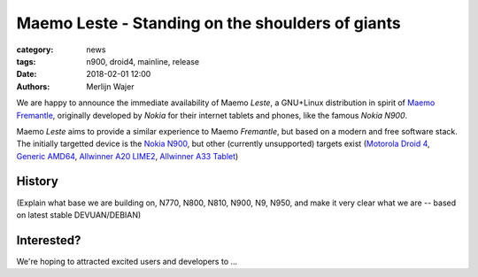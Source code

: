 Maemo Leste - Standing on the shoulders of giants
#################################################

:category: news
:tags: n900, droid4, mainline, release
:date: 2018-02-01 12:00
:authors: Merlijn Wajer


.. image:: /images/logo.png
    :width: 250
    :height: 353

We are happy to announce the immediate availability of Maemo `Leste`, a
GNU+Linux distribution in spirit of `Maemo Fremantle <http://maemo.org>`_,
originally developed by `Nokia` for their internet tablets and phones, like the
famous `Nokia N900`.

Maemo `Leste` aims to provide a similar experience to Maemo `Fremantle`, but
based on a modern and free software stack. The initially targetted device is the
`Nokia N900 <{filename}/pages/n900.rst>`_, but other (currently unsupported)
targets exist
(`Motorola Droid 4 <{filename}/pages/droid4.rst>`_,
`Generic AMD64 <{filename}/pages/amd64.rst>`_,
`Allwinner A20 LIME2 <{filename}/pages/allwinner_a20_lime2.rst>`_,
`Allwinner A33 Tablet <{filename}/pages/allwinner_a33_tablet.rst>`_)


History
=======

(Explain what base we are building on, N770, N800, N810, N900, N9, N950, and
make it very clear what we are -- based on latest stable DEVUAN/DEBIAN)



Interested?
===========

We're hoping to attracted excited users and developers to ...



.. TODO:
.. * something about auto builds / jenkins
.. * Mention http://wiki.maemo.org/Community_SSU
.. * Mention devuan
